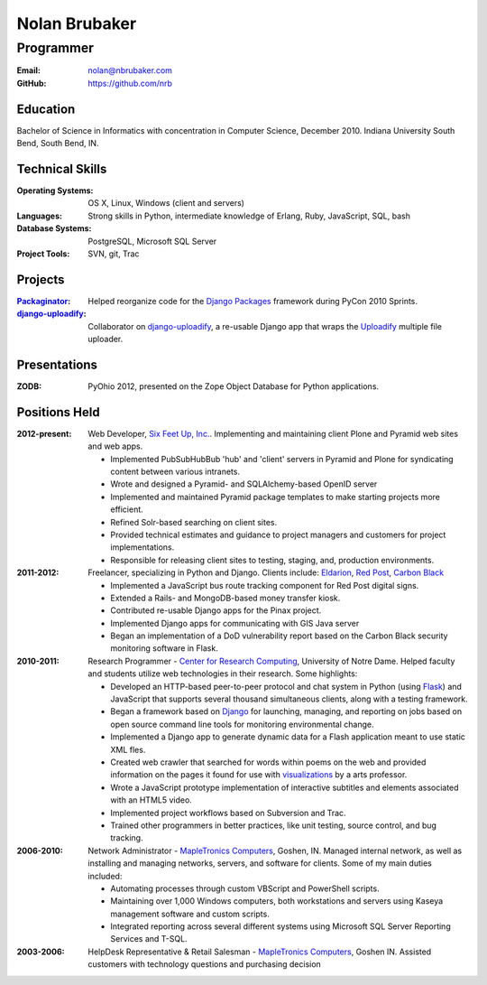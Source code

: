 Nolan Brubaker
--------------

Programmer
++++++++++

:Email: nolan@nbrubaker.com
:GitHub: https://github.com/nrb

Education
=========
Bachelor of Science in Informatics with concentration in Computer Science, December 2010. Indiana University South Bend, South Bend, IN.

Technical Skills
================
:Operating Systems: OS X, Linux, Windows (client and servers)
:Languages: Strong skills in Python, intermediate knowledge of Erlang, Ruby, JavaScript, SQL, bash
:Database Systems: PostgreSQL, Microsoft SQL Server
:Project Tools: SVN, git, Trac

Projects
========
:Packaginator_: Helped reorganize code for the `Django Packages`_ framework during PyCon 2010 Sprints.
:django-uploadify_: Collaborator on django-uploadify_, a re-usable Django app that wraps the Uploadify_ multiple file uploader.

Presentations
=============
:ZODB: PyOhio 2012, presented on the Zope Object Database for Python applications.

Positions Held
==============

:2012-present: Web Developer, `Six Feet Up, Inc.`_. Implementing and maintaining client Plone and Pyramid web sites and web apps.
 
   * Implemented PubSubHubBub 'hub' and 'client' servers in Pyramid and Plone for syndicating content between various intranets.
   * Wrote and designed a Pyramid- and SQLAlchemy-based OpenID server
   * Implemented and maintained Pyramid package templates to make starting projects more efficient.
   * Refined Solr-based searching on client sites.
   * Provided technical estimates and guidance to project managers and customers for project implementations.
   * Responsible for releasing client sites to testing, staging, and, production environments.

:2011-2012: Freelancer, specializing in Python and Django.  Clients include: Eldarion_, `Red Post`_, `Carbon Black`_

   * Implemented a JavaScript bus route tracking component for Red Post digital signs.
   * Extended a Rails- and MongoDB-based money transfer kiosk.
   * Contributed re-usable Django apps for the Pinax project.
   * Implemented Django apps for communicating with GIS Java server
   * Began an implementation of a DoD vulnerability report based on the Carbon Black security monitoring software in Flask.
  
:2010-2011: Research Programmer - `Center for Research Computing`_, University of Notre Dame. Helped faculty and students utilize web technologies in their research. Some highlights:

   * Developed an HTTP-based peer-to-peer protocol and chat system in Python (using Flask_) and JavaScript that supports several thousand simultaneous clients, along with a testing framework.
   * Began a framework based on Django_ for launching, managing, and reporting on jobs based on open source command line tools for monitoring environmental change.
   * Implemented a Django app to generate dynamic data for a Flash application meant to use static XML fles.
   * Created web crawler that searched for words within poems on the web and provided information on the pages it found for use with visualizations_ by a arts professor.
   * Wrote a JavaScript prototype implementation of interactive subtitles and elements associated with an HTML5 video.
   * Implemented project workflows based on Subversion and Trac.
   * Trained other programmers in better practices, like unit testing, source control, and bug tracking.


:2006-2010: Network Administrator - `MapleTronics Computers`_, Goshen, IN.  Managed internal network, as well as installing and managing networks, servers, and software for clients.  Some of my main duties included:

  * Automating processes through custom VBScript and PowerShell scripts.
  * Maintaining over 1,000 Windows computers, both workstations and servers using Kaseya management software and custom scripts.
  * Integrated reporting across several different systems using Microsoft SQL Server Reporting Services and T-SQL.


:2003-2006: HelpDesk Representative & Retail Salesman - `MapleTronics Computers`_, Goshen IN.  Assisted customers with technology questions and purchasing decision


.. _`Six Feet Up, Inc.`: http://www.sixfeetup.com
.. _`Center for Research Computing`: http://crc.nd.edu
.. _`MapleTronics Computers`: http://www.mapletronics.com
.. _Packaginator: https://github.com/cartwheelweb/packaginator
.. _`Django Packages`: http://djangopackages.com/
.. _Eldarion: http://eldarion.com
.. _`Red Post`: http://www.redpost.com
.. _`Carbon Black`: http://www.carbonblack.com/
.. _visualizations: http://www.youtube.com/watch?v=WQxkCQndoZc
.. _Flask: http://flask.pocoo.org
.. _Django: http://djangoproject.com
.. _django-uploadify: https://github.com/tstone/django-uploadify
.. _Uploadify: http://www.uploadify.com
